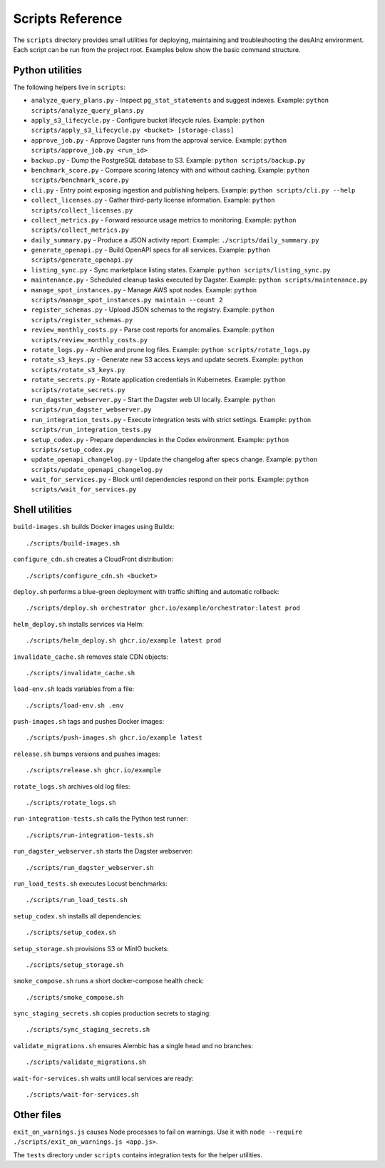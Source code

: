Scripts Reference
=================

The ``scripts`` directory provides small utilities for deploying, maintaining and
troubleshooting the desAInz environment. Each script can be run from the project
root. Examples below show the basic command structure.

Python utilities
----------------

The following helpers live in ``scripts``:

* ``analyze_query_plans.py`` - Inspect ``pg_stat_statements`` and suggest indexes. Example: ``python scripts/analyze_query_plans.py``
* ``apply_s3_lifecycle.py`` - Configure bucket lifecycle rules. Example: ``python scripts/apply_s3_lifecycle.py <bucket> [storage-class]``
* ``approve_job.py`` - Approve Dagster runs from the approval service. Example: ``python scripts/approve_job.py <run_id>``
* ``backup.py`` - Dump the PostgreSQL database to S3. Example: ``python scripts/backup.py``
* ``benchmark_score.py`` - Compare scoring latency with and without caching. Example: ``python scripts/benchmark_score.py``
* ``cli.py`` - Entry point exposing ingestion and publishing helpers. Example: ``python scripts/cli.py --help``
* ``collect_licenses.py`` - Gather third-party license information. Example: ``python scripts/collect_licenses.py``
* ``collect_metrics.py`` - Forward resource usage metrics to monitoring. Example: ``python scripts/collect_metrics.py``
* ``daily_summary.py`` - Produce a JSON activity report. Example: ``./scripts/daily_summary.py``
* ``generate_openapi.py`` - Build OpenAPI specs for all services. Example: ``python scripts/generate_openapi.py``
* ``listing_sync.py`` - Sync marketplace listing states. Example: ``python scripts/listing_sync.py``
* ``maintenance.py`` - Scheduled cleanup tasks executed by Dagster. Example: ``python scripts/maintenance.py``
* ``manage_spot_instances.py`` - Manage AWS spot nodes. Example: ``python scripts/manage_spot_instances.py maintain --count 2``
* ``register_schemas.py`` - Upload JSON schemas to the registry. Example: ``python scripts/register_schemas.py``
* ``review_monthly_costs.py`` - Parse cost reports for anomalies. Example: ``python scripts/review_monthly_costs.py``
* ``rotate_logs.py`` - Archive and prune log files. Example: ``python scripts/rotate_logs.py``
* ``rotate_s3_keys.py`` - Generate new S3 access keys and update secrets. Example: ``python scripts/rotate_s3_keys.py``
* ``rotate_secrets.py`` - Rotate application credentials in Kubernetes. Example: ``python scripts/rotate_secrets.py``
* ``run_dagster_webserver.py`` - Start the Dagster web UI locally. Example: ``python scripts/run_dagster_webserver.py``
* ``run_integration_tests.py`` - Execute integration tests with strict settings. Example: ``python scripts/run_integration_tests.py``
* ``setup_codex.py`` - Prepare dependencies in the Codex environment. Example: ``python scripts/setup_codex.py``
* ``update_openapi_changelog.py`` - Update the changelog after specs change. Example: ``python scripts/update_openapi_changelog.py``
* ``wait_for_services.py`` - Block until dependencies respond on their ports. Example: ``python scripts/wait_for_services.py``

Shell utilities
---------------

``build-images.sh`` builds Docker images using Buildx::

   ./scripts/build-images.sh

``configure_cdn.sh`` creates a CloudFront distribution::

   ./scripts/configure_cdn.sh <bucket>

``deploy.sh`` performs a blue-green deployment with traffic shifting and
automatic rollback::

   ./scripts/deploy.sh orchestrator ghcr.io/example/orchestrator:latest prod

``helm_deploy.sh`` installs services via Helm::

   ./scripts/helm_deploy.sh ghcr.io/example latest prod

``invalidate_cache.sh`` removes stale CDN objects::

   ./scripts/invalidate_cache.sh

``load-env.sh`` loads variables from a file::

   ./scripts/load-env.sh .env

``push-images.sh`` tags and pushes Docker images::

   ./scripts/push-images.sh ghcr.io/example latest

``release.sh`` bumps versions and pushes images::

   ./scripts/release.sh ghcr.io/example

``rotate_logs.sh`` archives old log files::

   ./scripts/rotate_logs.sh

``run-integration-tests.sh`` calls the Python test runner::

   ./scripts/run-integration-tests.sh

``run_dagster_webserver.sh`` starts the Dagster webserver::

   ./scripts/run_dagster_webserver.sh

``run_load_tests.sh`` executes Locust benchmarks::

   ./scripts/run_load_tests.sh

``setup_codex.sh`` installs all dependencies::

   ./scripts/setup_codex.sh

``setup_storage.sh`` provisions S3 or MinIO buckets::

   ./scripts/setup_storage.sh

``smoke_compose.sh`` runs a short docker-compose health check::

   ./scripts/smoke_compose.sh

``sync_staging_secrets.sh`` copies production secrets to staging::

   ./scripts/sync_staging_secrets.sh

``validate_migrations.sh`` ensures Alembic has a single head and no branches::

   ./scripts/validate_migrations.sh

``wait-for-services.sh`` waits until local services are ready::

   ./scripts/wait-for-services.sh

Other files
-----------

``exit_on_warnings.js`` causes Node processes to fail on warnings.
Use it with ``node --require ./scripts/exit_on_warnings.js <app.js>``.

The ``tests`` directory under ``scripts`` contains integration tests for the
helper utilities.

